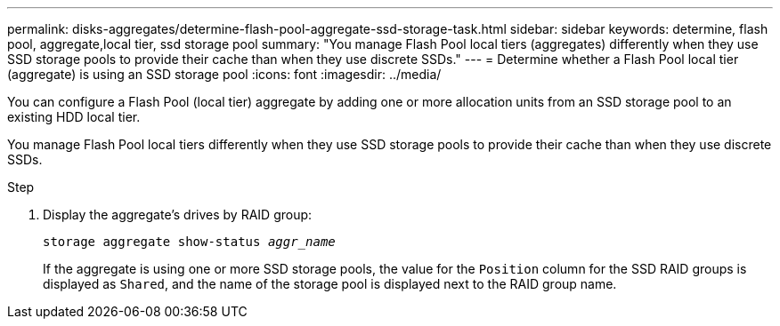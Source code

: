 ---
permalink: disks-aggregates/determine-flash-pool-aggregate-ssd-storage-task.html
sidebar: sidebar
keywords: determine, flash pool, aggregate,local tier, ssd storage pool
summary: "You manage Flash Pool local tiers (aggregates) differently when they use SSD storage pools to provide their cache than when they use discrete SSDs."
---
= Determine whether a Flash Pool local tier (aggregate) is using an SSD storage pool
:icons: font
:imagesdir: ../media/

[.lead]
You can configure a Flash Pool (local tier) aggregate by adding one or more allocation units from an SSD storage pool to an existing HDD local tier.

You manage Flash Pool local tiers differently when they use SSD storage pools to provide their cache than when they use discrete SSDs.

////
The procedure that you follow depends on the interface that you use--System Manager or the CLI:

[role="tabbed-block"]
====
.System Manager
--
*Use System Manager to determine whether a Flash Pool local tier is using an SSD storage pool*

XXXXXXXXXXXXXXXXXXXXXXXXXXXXXXXXXX

Need to provide this procedure.

--

.CLI

--
*Use the CLI to determine whether a Flash Pool local tier is using an SSD storage pool*
////

.Step

. Display the aggregate's drives by RAID group:
+
`storage aggregate show-status _aggr_name_`
+
If the aggregate is using one or more SSD storage pools, the value for the `Position` column for the SSD RAID groups is displayed as `Shared`, and the name of the storage pool is displayed next to the RAID group name.

////
--
====
////

// BURT 1485072, 08-30-2022
